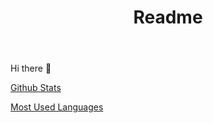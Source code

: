 #+TITLE: Readme

Hi there 👋



[[https://github-readme-stats.vercel.app/api?username=yuchen-lea&show_icons=true&theme=dark&count_private=true][Github Stats]]

[[https://github-readme-stats.vercel.app/api/top-langs/?username=yuchen-lea&theme=dark&layout=compact][Most Used Languages]]
